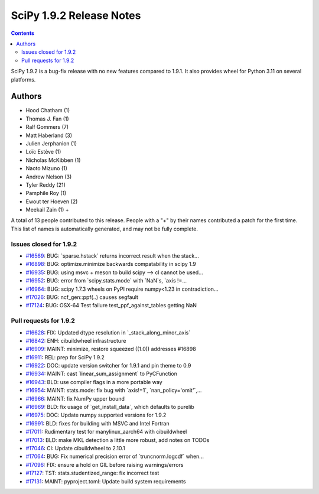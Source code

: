==========================
SciPy 1.9.2 Release Notes
==========================

.. contents::

SciPy 1.9.2 is a bug-fix release with no new features
compared to 1.9.1. It also provides wheel for Python 3.11
on several platforms.

Authors
=======

* Hood Chatham (1)
* Thomas J. Fan (1)
* Ralf Gommers (7)
* Matt Haberland (3)
* Julien Jerphanion (1)
* Loïc Estève (1)
* Nicholas McKibben (1)
* Naoto Mizuno (1)
* Andrew Nelson (3)
* Tyler Reddy (21)
* Pamphile Roy (1)
* Ewout ter Hoeven (2)
* Meekail Zain (1) +

A total of 13 people contributed to this release.
People with a "+" by their names contributed a patch for the first time.
This list of names is automatically generated, and may not be fully complete.

Issues closed for 1.9.2
-----------------------

* `#16569 <https://github.com/scipy/scipy/issues/16569>`__: BUG: \`sparse.hstack\` returns incorrect result when the stack...
* `#16898 <https://github.com/scipy/scipy/issues/16898>`__: BUG: optimize.minimize backwards compatability in scipy 1.9
* `#16935 <https://github.com/scipy/scipy/issues/16935>`__: BUG: using msvc + meson to build scipy --> cl cannot be used...
* `#16952 <https://github.com/scipy/scipy/issues/16952>`__: BUG: error from \`scipy.stats.mode\` with \`NaN\`s, \`axis !=...
* `#16964 <https://github.com/scipy/scipy/issues/16964>`__: BUG: scipy 1.7.3 wheels on PyPI require numpy<1.23 in contradiction...
* `#17026 <https://github.com/scipy/scipy/issues/17026>`__: BUG: ncf_gen::ppf(..) causes segfault
* `#17124 <https://github.com/scipy/scipy/issues/17124>`__: BUG: OSX-64 Test failure test_ppf_against_tables getting NaN

Pull requests for 1.9.2
-----------------------

* `#16628 <https://github.com/scipy/scipy/pull/16628>`__: FIX: Updated dtype resolution in \`_stack_along_minor_axis\`
* `#16842 <https://github.com/scipy/scipy/pull/16842>`__: ENH: cibuildwheel infrastructure
* `#16909 <https://github.com/scipy/scipy/pull/16909>`__: MAINT: minimize, restore squeezed ((1.0)) addresses #16898
* `#16911 <https://github.com/scipy/scipy/pull/16911>`__: REL: prep for SciPy 1.9.2
* `#16922 <https://github.com/scipy/scipy/pull/16922>`__: DOC: update version switcher for 1.9.1 and pin theme to 0.9
* `#16934 <https://github.com/scipy/scipy/pull/16934>`__: MAINT: cast \`linear_sum_assignment\` to PyCFunction
* `#16943 <https://github.com/scipy/scipy/pull/16943>`__: BLD: use compiler flags in a more portable way
* `#16954 <https://github.com/scipy/scipy/pull/16954>`__: MAINT: stats.mode: fix bug with \`axis!=1\`, \`nan_policy='omit'\`,...
* `#16966 <https://github.com/scipy/scipy/pull/16966>`__: MAINT: fix NumPy upper bound
* `#16969 <https://github.com/scipy/scipy/pull/16969>`__: BLD: fix usage of \`get_install_data\`, which defaults to purelib
* `#16975 <https://github.com/scipy/scipy/pull/16975>`__: DOC: Update numpy supported versions for 1.9.2
* `#16991 <https://github.com/scipy/scipy/pull/16991>`__: BLD: fixes for building with MSVC and Intel Fortran
* `#17011 <https://github.com/scipy/scipy/pull/17011>`__: Rudimentary test for manylinux_aarch64 with cibuildwheel
* `#17013 <https://github.com/scipy/scipy/pull/17013>`__: BLD: make MKL detection a little more robust, add notes on TODOs
* `#17046 <https://github.com/scipy/scipy/pull/17046>`__: CI: Update cibuildwheel to 2.10.1
* `#17064 <https://github.com/scipy/scipy/pull/17064>`__: BUG: Fix numerical precision error of \`truncnorm.logcdf\` when...
* `#17096 <https://github.com/scipy/scipy/pull/17096>`__: FIX: ensure a hold on GIL before raising warnings/errors
* `#17127 <https://github.com/scipy/scipy/pull/17127>`__: TST: stats.studentized_range: fix incorrect test
* `#17131 <https://github.com/scipy/scipy/pull/17131>`__: MAINT: pyproject.toml: Update build system requirements
